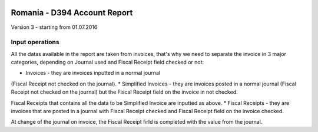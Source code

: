 .. image:: https://img.shields.io/badge/licence-AGPL--3-blue.svg
    :alt: License: AGPL-3

=============================
Romania - D394 Account Report
=============================

Version 3 - starting from 01.07.2016

Input operations
================

All the datas available in the report are taken from invoices, that's why
we need to separate the invoice in 3 major categories, depending on 
Journal used and Fiscal Receipt field checked or not:

* Invoices - they are invoices inputted in a normal journal
(Fiscal Receipt not checked on the journal).
* Simplified Invoices - they are invoices posted in a normal journal
(Fiscal Receipt not checked on the journal) but the Fiscal Receipt field
on the invoice in not checked.

Fiscal Receipts that contains all the data to be Simplified Invoice are
inputted as above.
* Fiscal Receipts - they are invoices that are posted in a journal with
Fiscal Receipt checked and Fiscal Receipt field on the invoice checked.

At change of the journal on invoice, the Fiscal Receipt firld is completed
with the value from the journal.
